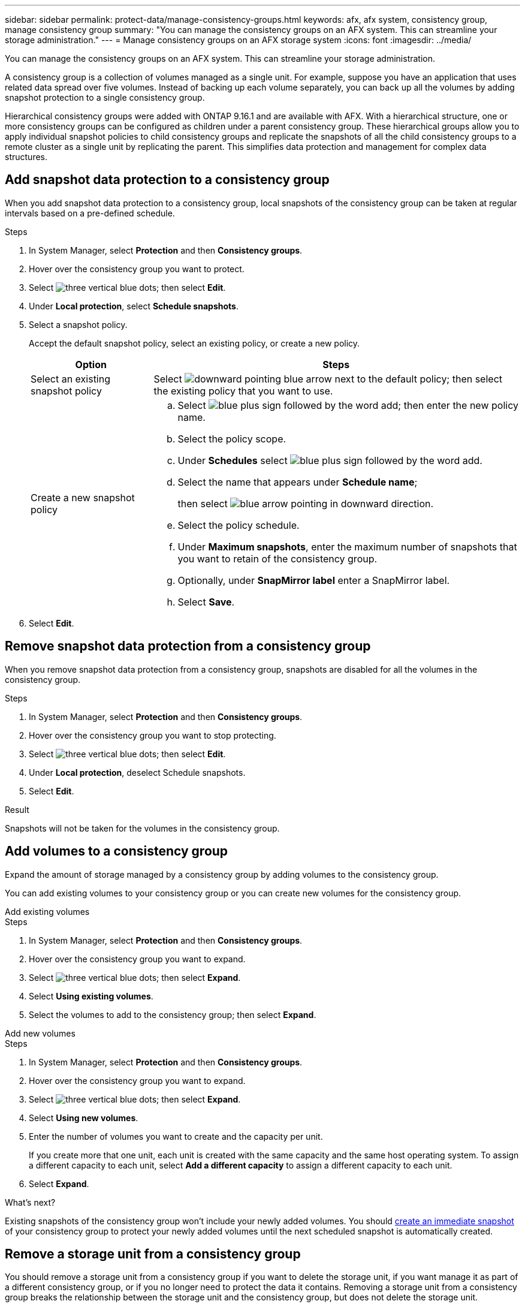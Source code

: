 ---
sidebar: sidebar
permalink: protect-data/manage-consistency-groups.html
keywords: afx, afx system, consistency group, manage consistency group
summary: "You can manage the consistency groups on an AFX system. This can streamline your storage administration."
---
= Manage consistency groups on an AFX storage system
:icons: font
:imagesdir: ../media/

[.lead]
You can manage the consistency groups on an AFX system. This can streamline your storage administration.

A consistency group is a collection of volumes managed as a single unit. For example, suppose you have an application that uses related data spread over five volumes. Instead of backing up each volume separately, you can back up all the volumes by adding snapshot protection to a single consistency group.

Hierarchical consistency groups were added with ONTAP 9.16.1 and are available with AFX. With a hierarchical structure, one or more consistency groups can be configured as children under a parent consistency group. These hierarchical groups allow you to apply individual snapshot policies to child consistency groups and replicate the snapshots of all the child consistency groups to a remote cluster as a single unit by replicating the parent.  This simplifies data protection and management for complex data structures.

== Add snapshot data protection to a consistency group

When you add snapshot data protection to a consistency group, local snapshots of the consistency group can be taken at regular intervals based on a pre-defined schedule. 

.Steps

. In System Manager, select *Protection* and then *Consistency groups*.
. Hover over the consistency group you want to protect.
. Select image:icon_kabob.gif[three vertical blue dots]; then select *Edit*.
. Under *Local protection*, select *Schedule snapshots*.
. Select a snapshot policy.
+
Accept the default snapshot policy, select an existing policy, or create a new policy.
+
[cols="2,6a" options="header"]
|===
// header row
| Option
| Steps

| Select an existing snapshot policy
a| Select image:icon_dropdown_arrow.gif[downward pointing blue arrow] next to the default policy; then select the existing policy that you want to use.

| Create a new snapshot policy
a|
.. Select image:icon_add.gif[blue plus sign followed by the word add]; then enter the new policy name.
.. Select the policy scope.
.. Under *Schedules* select image:icon_add.gif[blue plus sign followed by the word add].
.. Select the name that appears under *Schedule name*; 
+
then select image:icon_dropdown_arrow.gif[blue arrow pointing in downward direction].
.. Select the policy schedule.
.. Under *Maximum snapshots*, enter the maximum number of snapshots that you want to retain of the consistency group.
.. Optionally, under *SnapMirror label* enter a SnapMirror label.
.. Select *Save*.

// table end
|===

. Select *Edit*.

== Remove snapshot data protection from a consistency group

When you remove snapshot data protection from a consistency group, snapshots are disabled for all the volumes in the consistency group. 

.Steps
. In System Manager, select *Protection* and then *Consistency groups*.
. Hover over the consistency group you want to stop protecting.
. Select image:icon_kabob.gif[three vertical blue dots]; then select *Edit*.
. Under *Local protection*, deselect Schedule snapshots.
. Select *Edit*.

.Result

Snapshots will not be taken for the volumes in the consistency group.

== Add volumes to a consistency group

Expand the amount of storage managed by a consistency group by adding volumes to the consistency group.

You can add existing volumes to your consistency group or you can create new volumes for the consistency group.

// start tabbed area

[role="tabbed-block"]
====

.Add existing volumes
--
.Steps

. In System Manager, select *Protection* and then *Consistency groups*.
. Hover over the consistency group you want to expand.
. Select image:icon_kabob.gif[three vertical blue dots]; then select *Expand*.
. Select *Using existing volumes*.
. Select the volumes to add to the consistency group; then select *Expand*.
--

.Add new volumes
--
.Steps

. In System Manager, select *Protection* and then *Consistency groups*.
. Hover over the consistency group you want to expand.
. Select image:icon_kabob.gif[three vertical blue dots]; then select *Expand*.
. Select *Using new volumes*.
. Enter the number of volumes you want to create and the capacity per unit.
+
If you create more that one unit, each unit is created with the same capacity and the same host operating system.  To assign a different capacity to each unit, select *Add a different capacity* to assign a different capacity to each unit.
. Select *Expand*.

--

====

// end tabbed area

.What's next?
Existing snapshots of the consistency group won't include your newly added volumes.  You should link:create-snapshots.html#step-2-create-a-snapshot[create an immediate snapshot] of your consistency group to protect your newly added volumes until the next scheduled snapshot is automatically created.

== Remove a storage unit from a consistency group
You should remove a storage unit from a consistency group if you want to delete the storage unit, if you want manage it as part of a different consistency group, or if you no longer need to protect the data it contains. Removing a storage unit from a consistency group breaks the relationship between the storage unit and the consistency group, but does not delete the storage unit.  

.Steps

. In System Manager, select *Protection* and then *Consistency groups*.
. Double-click the consistency group from which you want to remove a storage unit.
. In the *Overview* section, under *Volumes*, select the storage unit you want to remove; then select *Remove from consistency group*.

.Result
The storage unit is no longer a member of the consistency group.

.What's next
If you need to continue data protection for the storage unit, add the storage unit to another consistency group.

== Convert an existing consistency group into a parent consistency group

Volumes cannot be directly associated with a parent consistency group.  If you convert an existing consistency group to a parent, a new child consistency group is created and the volumes belonging to the converted consistency group are moved to the new child consistency group.  

.Steps

. In System Manager, select *Protection* and then *Consistency groups*.
. Hover over the consistency group you want convert into a parent consistency group.
. Select image:icon_kabob.gif[three vertical blue dots]; then select *Promote to parent consistency group*.
. Enter a name for the parent consistency group or accept the default name; then select the consistency group component type.
. Select *Promote*.

.What's next?
You can create additional child consistency groups under the parent consistency group.  You can also link:../secure-data/encrypt-data-at-rest.html[set up snapshot replication] to copy the parent consistency group to a geographically remote location for backup and disaster recovery.

== Create a child consistency group

Creating child consistency groups allows you to apply individual snapshot policies to each child while applying a replication policy to all the child consistency groups at the parent level. 

You can create a child consistency group from a new or existing consistency group.  

// start tabbed area

[role="tabbed-block"]
====

.From a new consistency group
--

.Steps

. In System Manager, select *Protection* and then *Consistency groups*.
. Hover over the parent consistency group you want to add a child consistency group to.
. Select image:icon_kabob.gif[three vertical blue dots]; then select *Add a new child consistency group*.
. Enter a name for the child consistency group or accept the default name; then select the consistency group component type.    
. Select to add existing volumes to the child consistency group or to create a new volume.
+
If you create new volumes, provide the configuration data.
+
If you create more than one storage unit, each unit is created with the same capacity and the same host operating system. To assign a different capacity to each unit, select *Add a different capacity*.
. Select *Add*.
--

.From an existing consistency group
--
.Steps
. In System Manager, select *Protection* and then *Consistency groups*.
. Select the existing consistency group that you would like to make a child consistency group.
. Select image:icon_kabob.gif[three vertical blue dots]; then select *Move under different consistency group*.
+
If the consistency group you would like to use as already the child of another consistency group, you must detach it from the existing parent consistency group before you can move it to a new parent consistency group.
. Enter a new name for the child consistency group or accept the default name; then select the consistency group component type.
. Select the existing consistency group that you would like to make the parent consistency group or select to create a new parent consistency group.
+
If you select to create a new parent consistency group, enter a name for the parent consistency group or accept the default name; then select the consistency application component type.
. Select *Move*.
--
====

// end tabbed area

.What's next
After you create a child consistency group, you can link:policies-schedules.html#apply-a-snapshot-policy-to-a-consistency-group[apply individual snapshot protection policies] to each child consistency group. You can also link:snapshot-replication.html[set up a replication policy] on the parent consistency group to replicate the snapshots of all the child consistency groups to a remote cluster as a single unit.


== Demote a parent consistency group to a single consistency group

When you _demote_ a parent consistency group to a single consistency group, the volumes of the associated child consistency groups are added to the parent consistency group.  The child consistency groups are deleted and the parent is then managed as a single consistency group.

.Steps 

. In System Manager, select *Protection* and then *Consistency groups*.
. Hover over the parent consistency group you want to demote.
. Select image:icon_kabob.gif[three vertical blue dots]; then select *Demote to a single consistency group*.
. Select *Demote*

.What's next?

link:policies-schedules.html#apply-a-snapshot-policy-to-a-consistency-group[Add a snapshot policy] to the demoted consistency group to protect the volumes that were previously managed by the child consistency groups.

== Detach a child consistency group from a parent consistency group

When you detach a child consistency group from a parent consistency group, the child consistency group is removed from the parent consistency group and is managed as a single consistency group. The replication policy applied to the parent are no longer applied to the detached child consistency group.

.Steps

. In System Manager, select *Protection* and then *Consistency groups*.
. Select the parent consistency group.
. Select over the child consistency group you want to detach.
. Select image:icon_kabob.gif[three vertical blue dots]; then select *Detach from parent*.
. Enter a new name for the consistency group you are detaching or accept the default name; then select the consistency group application type.
. Select *Detach*.

.What's next?

link:snapshot-replication.html[Set up a replication policy] to replicate the snapshots of the detached child consistency group to a remote cluster as a single consistency group.

== Delete a consistency group

If you no longer need to manage the members of a consistency group as a single unit, you can delete the consistency group.  After a consistency group is deleted, the volumes previously in the group remain active on the cluster.

.Before you begin
If the consistency group you want to delete is in a replication relationship, you must break the relationship before you delete the consistency group. After you delete a replication consistency group, the volumes that were in the consistency group remain active on the cluster and their replicated copies remain on the remote cluster.


.Steps
. In System Manager, select *Protection* and then *Consistency groups*.
. Hover over the consistency group you want to delete.
. Select image:icon_kabob.gif[three vertical blue dots]; then select *Delete*.
. Accept the warning, then select *Delete*.

.What's next?

After you delete a consistency group, the volumes previously in the consistency group are no longer protected by snapshots.  Consider adding these volumes to another consistency group to protect them against data loss.
